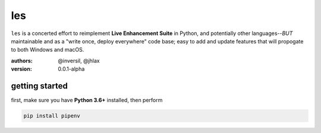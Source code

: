 les
===

``les`` is a concerted effort to reimplement **Live Enhancement Suite** in Python,
and potentially other languages--*BUT* maintainable and as a "write once, deploy
everywhere" code base; easy to add and update features that will propogate to both
Windows and macOS.

:authors: @inversil, @jhlax
:version: 0.0.1-alpha

getting started
---------------

first, make sure you have **Python 3.6+** installed, then perform

.. code:: bash

    pip install pipenv

